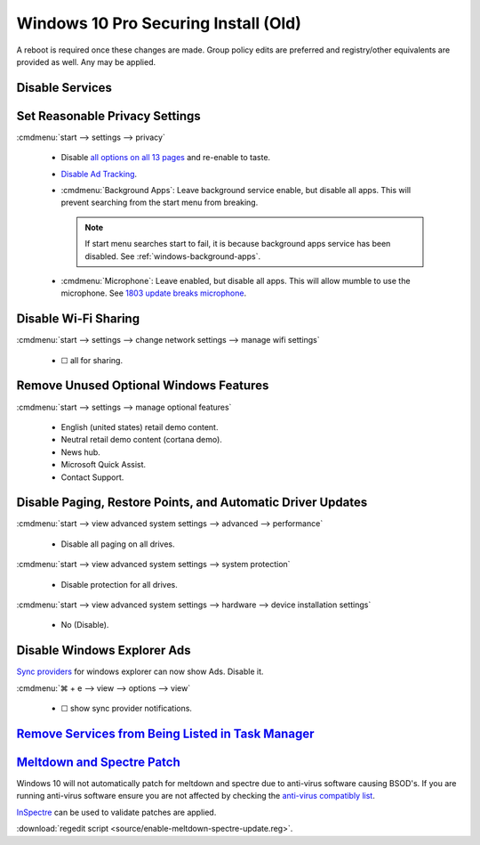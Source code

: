 .. _windows-10-pro-securing-install-old:

Windows 10 Pro Securing Install (Old)
#####################################
A reboot is required once these changes are made. Group policy edits are
preferred and registry/other equivalents are provided as well. Any may be
applied.

Disable Services
****************
.. wservice:: Disable razer game scanner service
  :key_title: Razer Game Scanner --> General
  :option:    Startup type,
              Service status
  :setting:   Disabled,
              Stopped
  :no_section:
  :no_launch:
  :no_caption:

Set Reasonable Privacy Settings
*******************************
:cmdmenu:`start --> settings --> privacy`

   * Disable `all options on all 13 pages`_ and re-enable to taste.
   * `Disable Ad Tracking`_.
   * :cmdmenu:`Background Apps`: Leave background service enable, but disable
     all apps. This will prevent searching from the start menu from breaking.

     .. note::
       If start menu searches start to fail, it is because background apps
       service has been disabled. See :ref:`windows-background-apps`.

   * :cmdmenu:`Microphone`: Leave enabled, but disable all apps. This will allow
     mumble to use the microphone. See `1803 update breaks microphone`_.

Disable Wi-Fi Sharing
*********************
:cmdmenu:`start --> settings --> change network settings --> manage wifi settings`

   * ☐ all for sharing.

Remove Unused Optional Windows Features
***************************************
:cmdmenu:`start --> settings --> manage optional features`

   * English (united states) retail demo content.
   * Neutral retail demo content (cortana demo).
   * News hub.
   * Microsoft Quick Assist.
   * Contact Support.

Disable Paging, Restore Points, and Automatic Driver Updates
************************************************************
:cmdmenu:`start --> view advanced system settings --> advanced --> performance`

   * Disable all paging on all drives.

:cmdmenu:`start --> view advanced system settings --> system protection`

   * Disable protection for all drives.

:cmdmenu:`start --> view advanced system settings --> hardware --> device installation settings`

   * No (Disable).

Disable Windows Explorer Ads
****************************
`Sync providers`_ for windows explorer can now show Ads. Disable it.

:cmdmenu:`⌘ + e --> view --> options --> view`

   * ☐ show sync provider notifications.

.. wregedit:: Disable Quick Access Pane
  :key_title: HKEY_LOCAL_MACHINE\SOFTWARE\Microsoft\Windows\CurrentVersion\
              Explorer
  :names:     HubMode
  :types:     DWORD
  :data:      1
  :admin:
  :no_section:
  :no_caption:

    .. danger::
      Set `explorer to use this pc`_ instead of quick access **before** setting
      registry options or this will break explorer.

      :cmdmenu:`explorer --> change folder and search options --> general --> open file explorer to: This PC`

    `See disable quick access pane in windows explorer`_.

`Remove Services from Being Listed in Task Manager`_
****************************************************
.. wregedit:: Remove local machine startup services regedit
  :key_title: HKEY_LOCAL_MACHINE\SOFTWARE\Microsoft\Windows\CurrentVersion\
              Explorer\StartupApproved\Run
  :names:     *
  :types:     REG_BINARY
  :data:      Delete
  :admin:
  :no_section:
  :no_caption:

    .. note::
      Delete entries that should not appear (or can't be removed from startup by
      other means). This applies to the entire **system**.

.. wregedit:: Remove local user startup services regedit
  :key_title: HKEY_CURRENT_USER\SOFTWARE\Microsoft\Windows\CurrentVersion\
              Explorer\StartupApproved\Run
  :names:     *
  :types:     REG_BINARY
  :data:      Delete
  :admin:
  :no_section:
  :no_caption:
  :no_launch:

    .. note::
      Delete entries that should not appear (or can't be removed from startup by
      other means). This applies to the current **user**.

.. _meltdown-spectre-patch:

`Meltdown and Spectre Patch`_
*****************************
Windows 10 will not automatically patch for meltdown and spectre due to
anti-virus software causing BSOD's. If you are running anti-virus software
ensure you are not affected by checking the `anti-virus compatibly list`_.

`InSpectre`_ can be used to validate patches are applied.

.. wregedit:: Meltdown and sepctre patch regedit
  :key_title: HKEY_LOCAL_MACHINE\SOFTWARE\Microsoft\Windows\CurrentVersion\
              QualityCompat
  :names:     cadca5fe-87d3-4b96-b7fb-a231484277cc
  :types:     DWORD
  :data:      0
  :admin:
  :no_section:
  :no_caption:

    Reboot to apply changes.

:download:`regedit script <source/enable-meltdown-spectre-update.reg>`.

.. _all options on all 13 pages: https://bgr.com/2015/07/31/windows-10-upgrade-spying-how-to-opt-out/
.. _1803 update breaks microphone: https://www.ghacks.net/2018/05/01/all-the-issues-of-windows-10-version-1803-you-may-run-into/
.. _Disable Ad Tracking: https://account.microsoft.com/privacy/ad-settings/signedout?ru=https%3A%2F%2Faccount.microsoft.com%2Fprivacy%2Fad-settings
.. _See disable quick access pane in windows explorer: https://www.winhelponline.com/blog/remove-quick-access-other-shell-folders-file-explorer/
.. _explorer to use this pc: https://www.maketecheasier.com/remove-quick-access-file-explorer/
.. _Remove Services from Being Listed in Task Manager:  https://www.tenforums.com/tutorials/2944-add-delete-enable-disable-startup-items-windows-10-a.html
.. _Sync providers: https://www.extremetech.com/computing/245553-microsoft-now-puts-ads-windows-file-explorer
.. _Meltdown and Spectre Patch: https://support.microsoft.com/en-us/help/4056892/windows-10-update-kb4056892
.. _anti-virus compatibly list: https://docs.google.com/spreadsheets/d/184wcDt9I9TUNFFbsAVLpzAtckQxYiuirADzf3cL42FQ/htmlview?usp=sharing&sle=true
.. _InSpectre: https://www.grc.com/inspectre.htm
